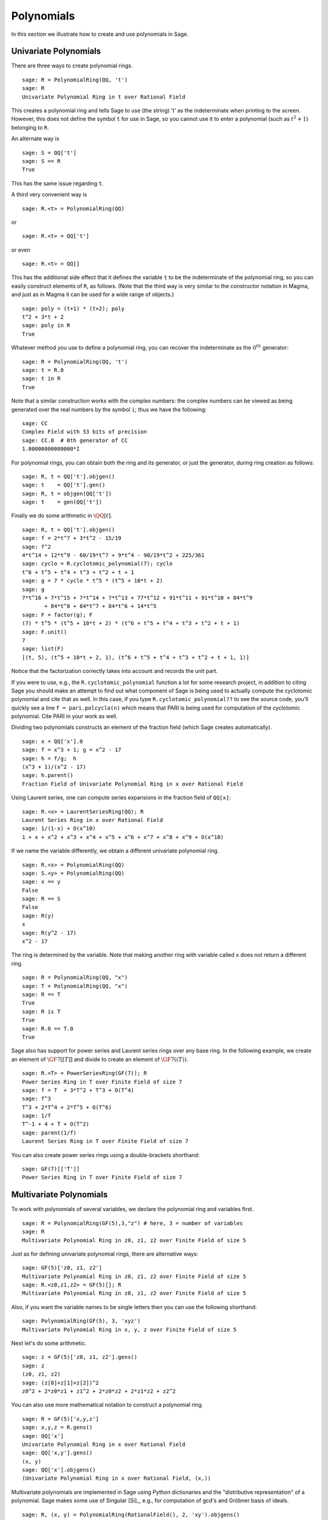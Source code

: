 .. _section-poly:

Polynomials
===========

In this section we illustrate how to create and use
polynomials in Sage.


.. _section-univariate:

Univariate Polynomials
----------------------

There are three ways to create polynomial rings.

::

    sage: R = PolynomialRing(QQ, 't')
    sage: R
    Univariate Polynomial Ring in t over Rational Field

This creates a polynomial ring and tells Sage to use (the string)
't' as the indeterminate when printing to the screen. However, this
does not define the symbol ``t`` for use in Sage, so you cannot use it to
enter a polynomial (such as :math:`t^2+1`) belonging to ``R``.

An alternate way is

.. link

::

    sage: S = QQ['t']
    sage: S == R
    True

This has the same issue regarding ``t``.

A third very convenient way is

::

    sage: R.<t> = PolynomialRing(QQ)

or

::

    sage: R.<t> = QQ['t']

or even

::

    sage: R.<t> = QQ[]

This has the additional side effect that it defines the variable
``t`` to be the indeterminate of the polynomial ring, so you can
easily construct elements of ``R``, as follows. (Note that the third
way is very similar to the constructor notation in Magma, and just
as in Magma it can be used for a wide range of objects.)

.. link

::

    sage: poly = (t+1) * (t+2); poly
    t^2 + 3*t + 2
    sage: poly in R
    True

Whatever method you use to define a polynomial ring, you can
recover the indeterminate as the :math:`0^{th}` generator:

::

    sage: R = PolynomialRing(QQ, 't')
    sage: t = R.0
    sage: t in R
    True

Note that a similar construction works with the complex numbers:
the complex numbers can be viewed as being generated over the real
numbers by the symbol ``i``; thus we have the following:

::

    sage: CC
    Complex Field with 53 bits of precision
    sage: CC.0  # 0th generator of CC
    1.00000000000000*I

For polynomial rings, you can obtain both the ring and its
generator, or just the generator, during ring creation as follows:

::

    sage: R, t = QQ['t'].objgen()
    sage: t    = QQ['t'].gen()
    sage: R, t = objgen(QQ['t'])
    sage: t    = gen(QQ['t'])

Finally we do some arithmetic in :math:`\QQ[t]`.

::

    sage: R, t = QQ['t'].objgen()
    sage: f = 2*t^7 + 3*t^2 - 15/19
    sage: f^2
    4*t^14 + 12*t^9 - 60/19*t^7 + 9*t^4 - 90/19*t^2 + 225/361
    sage: cyclo = R.cyclotomic_polynomial(7); cyclo
    t^6 + t^5 + t^4 + t^3 + t^2 + t + 1
    sage: g = 7 * cyclo * t^5 * (t^5 + 10*t + 2)
    sage: g
    7*t^16 + 7*t^15 + 7*t^14 + 7*t^13 + 77*t^12 + 91*t^11 + 91*t^10 + 84*t^9
           + 84*t^8 + 84*t^7 + 84*t^6 + 14*t^5
    sage: F = factor(g); F
    (7) * t^5 * (t^5 + 10*t + 2) * (t^6 + t^5 + t^4 + t^3 + t^2 + t + 1)
    sage: F.unit()
    7
    sage: list(F)
    [(t, 5), (t^5 + 10*t + 2, 1), (t^6 + t^5 + t^4 + t^3 + t^2 + t + 1, 1)]

Notice that the factorization correctly takes into account and
records the unit part.

If you were to use, e.g., the ``R.cyclotomic_polynomial`` function a
lot for some research project, in addition to citing Sage you should
make an attempt to find out what component of Sage is being used to
actually compute the cyclotomic polynomial and cite that as well.
In this case, if you type ``R.cyclotomic_polynomial??`` to see the
source code, you'll quickly see a line ``f = pari.polcyclo(n)`` which
means that PARI is being used for computation of the cyclotomic
polynomial. Cite PARI in your work as well.

Dividing two polynomials constructs an element of the fraction
field (which Sage creates automatically).

::

    sage: x = QQ['x'].0
    sage: f = x^3 + 1; g = x^2 - 17
    sage: h = f/g;  h
    (x^3 + 1)/(x^2 - 17)
    sage: h.parent()
    Fraction Field of Univariate Polynomial Ring in x over Rational Field

Using Laurent series, one can compute series expansions in the
fraction field of ``QQ[x]``:

::

    sage: R.<x> = LaurentSeriesRing(QQ); R
    Laurent Series Ring in x over Rational Field
    sage: 1/(1-x) + O(x^10)
    1 + x + x^2 + x^3 + x^4 + x^5 + x^6 + x^7 + x^8 + x^9 + O(x^10)

If we name the variable differently, we obtain a different
univariate polynomial ring.

::

    sage: R.<x> = PolynomialRing(QQ)
    sage: S.<y> = PolynomialRing(QQ)
    sage: x == y
    False
    sage: R == S
    False
    sage: R(y)
    x
    sage: R(y^2 - 17)
    x^2 - 17

The ring is determined by the variable. Note that making another
ring with variable called ``x`` does not return a different ring.

::

    sage: R = PolynomialRing(QQ, "x")
    sage: T = PolynomialRing(QQ, "x")
    sage: R == T
    True
    sage: R is T
    True
    sage: R.0 == T.0
    True

Sage also has support for power series and Laurent series rings
over any base ring. In the following example, we create an element
of :math:`\GF{7}[[T]]` and divide to create an element of
:math:`\GF{7}((T))`.

::

    sage: R.<T> = PowerSeriesRing(GF(7)); R
    Power Series Ring in T over Finite Field of size 7
    sage: f = T  + 3*T^2 + T^3 + O(T^4)
    sage: f^3
    T^3 + 2*T^4 + 2*T^5 + O(T^6)
    sage: 1/f
    T^-1 + 4 + T + O(T^2)
    sage: parent(1/f)
    Laurent Series Ring in T over Finite Field of size 7

You can also create power series rings using a double-brackets
shorthand:

::

    sage: GF(7)[['T']]
    Power Series Ring in T over Finite Field of size 7

Multivariate Polynomials
------------------------

To work with polynomials of several variables, we declare the
polynomial ring and variables first.

::

    sage: R = PolynomialRing(GF(5),3,"z") # here, 3 = number of variables
    sage: R
    Multivariate Polynomial Ring in z0, z1, z2 over Finite Field of size 5

Just as for defining univariate polynomial rings, there are
alternative ways:

::

    sage: GF(5)['z0, z1, z2']
    Multivariate Polynomial Ring in z0, z1, z2 over Finite Field of size 5
    sage: R.<z0,z1,z2> = GF(5)[]; R
    Multivariate Polynomial Ring in z0, z1, z2 over Finite Field of size 5

Also, if you want the variable names to be single letters then you
can use the following shorthand:

::

    sage: PolynomialRing(GF(5), 3, 'xyz')
    Multivariate Polynomial Ring in x, y, z over Finite Field of size 5

Next let's do some arithmetic.

::

    sage: z = GF(5)['z0, z1, z2'].gens()
    sage: z
    (z0, z1, z2)
    sage: (z[0]+z[1]+z[2])^2
    z0^2 + 2*z0*z1 + z1^2 + 2*z0*z2 + 2*z1*z2 + z2^2

You can also use more mathematical notation to construct a
polynomial ring.

::

    sage: R = GF(5)['x,y,z']
    sage: x,y,z = R.gens()
    sage: QQ['x']
    Univariate Polynomial Ring in x over Rational Field
    sage: QQ['x,y'].gens()
    (x, y)
    sage: QQ['x'].objgens()
    (Univariate Polynomial Ring in x over Rational Field, (x,))

Multivariate polynomials are implemented in Sage using Python
dictionaries and the "distributive representation" of a polynomial.
Sage makes some use of Singular [Si]_, e.g., for computation of
gcd's and Gröbner basis of ideals.

::

    sage: R, (x, y) = PolynomialRing(RationalField(), 2, 'xy').objgens()
    sage: f = (x^3 + 2*y^2*x)^2
    sage: g = x^2*y^2
    sage: f.gcd(g)
    x^2

Next we create the ideal :math:`(f,g)` generated by :math:`f`
and :math:`g`, by simply multiplying ``(f,g)`` by ``R`` (we could
also write ``ideal([f,g])`` or ``ideal(f,g)``).

.. link

::

    sage: I = (f, g)*R; I
    Ideal (x^6 + 4*x^4*y^2 + 4*x^2*y^4, x^2*y^2) of Multivariate Polynomial
    Ring in x, y over Rational Field
    sage: B = I.groebner_basis(); B
    [x^6, x^2*y^2]
    sage: x^2 in I
    False

Incidentally, the Gröbner basis above is not a list but an
immutable sequence. This means that it has a universe, parent, and
cannot be changed (which is good because changing the basis would
break other routines that use the Gröbner basis).

.. link

::

    sage: B.universe()
    Multivariate Polynomial Ring in x, y over Rational Field
    sage: B[1] = x
    Traceback (most recent call last):
    ...
    ValueError: object is immutable; please change a copy instead.

Some (read: not as much as we would like) commutative algebra is
available in Sage, implemented via Singular. For example, we can
compute the primary decomposition and associated primes of
:math:`I`:

.. link

::

    sage: I.primary_decomposition()
    [Ideal (x^2) of Multivariate Polynomial Ring in x, y over Rational Field,
     Ideal (y^2, x^6) of Multivariate Polynomial Ring in x, y over Rational Field]
    sage: I.associated_primes()
    [Ideal (x) of Multivariate Polynomial Ring in x, y over Rational Field,
     Ideal (y, x) of Multivariate Polynomial Ring in x, y over Rational Field]

